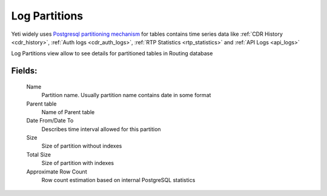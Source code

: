 
.. _log_partitions:

Log Partitions
~~~~~~~~~~~~~~

Yeti widely uses `Postgresql partitioning mechanism <https://www.postgresql.org/docs/current/ddl-partitioning.html>`_ for tables contains time series data like :ref:`CDR History <cdr_history>`, :ref:`Auth logs <cdr_auth_logs>`, :ref:`RTP Statistics <rtp_statistics>` and :ref:`API Logs <api_logs>`

Log Partitions view allow to see details for partitioned tables in Routing database

**Fields**:
```````````
    Name
        Partition name. Usually partition name contains date in some format
    Parent table
        Name of Parent table
    Date From/Date To
        Describes time interval allowed for this partition
    Size
        Size of partition without indexes
    Total Size
        Size of partition with indexes
    Approximate Row Count
        Row count estimation based on internal PostgreSQL statistics

